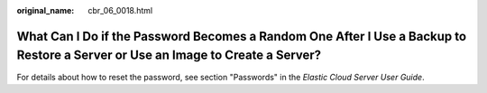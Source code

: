 :original_name: cbr_06_0018.html

.. _cbr_06_0018:

What Can I Do if the Password Becomes a Random One After I Use a Backup to Restore a Server or Use an Image to Create a Server?
===============================================================================================================================

For details about how to reset the password, see section "Passwords" in the *Elastic Cloud Server User Guide*.
